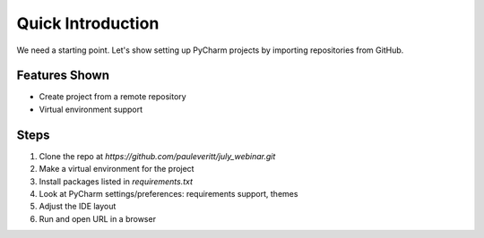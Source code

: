 Quick Introduction
==================

We need a starting point. Let's show setting up PyCharm projects by
importing repositories from GitHub.

Features Shown
--------------

- Create project from a remote repository

- Virtual environment support

Steps
-----

#. Clone the repo at `https://github.com/pauleveritt/july_webinar.git`

#. Make a virtual environment for the project

#. Install packages listed in `requirements.txt`

#. Look at PyCharm settings/preferences: requirements support, themes

#. Adjust the IDE layout

#. Run and open URL in a browser
